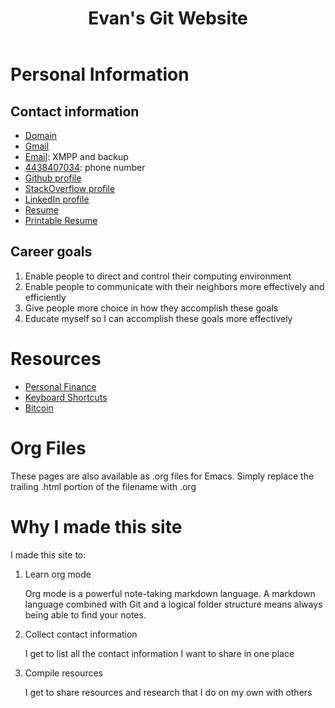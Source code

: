 #+TITLE: Evan's Git Website
* Personal Information
** Contact information
   - [[http://mccarter.tk][Domain]]
   - [[mailto:evan.mccarter@gmail.com][Gmail]]
   - [[mailto:mccarter@airmail.cc][Email]]: XMPP and backup
   - [[tel:4438407034][4438407034]]: phone number
   - [[https://github.com/evanmccarter][Github profile]]
   - [[https://stackoverflow.com/users/3078605/evan][StackOverflow profile]]
   - [[https://linkedin.com/in/evanmcc][LinkedIn profile]]
   - [[./resume.org][Resume]]
   - [[https://docs.google.com/document/d/1Kv4-9uHxDF6_6GYh4FocmxCmam6FF1MX5ToY116-quQ/edit?usp%3Dsharing][Printable Resume]]
** Career goals
   1. Enable people to direct and control their computing environment
   2. Enable people to communicate with their neighbors more effectively and efficiently
   3. Give people more choice in how they accomplish these goals
   4. Educate myself so I can accomplish these goals more effectively
* Resources
  - [[./finance.org][Personal Finance]]
  - [[./keyboard.org][Keyboard Shortcuts]]
  - [[./bitcoin.org][Bitcoin]]
* Org Files
  These pages are also available as .org files for Emacs. Simply replace the trailing .html portion of the filename with .org
* Why I made this site
I made this site to:
  1. Learn org mode
     
     Org mode is a powerful note-taking markdown language. 
     A markdown language combined with Git and a logical folder structure means always being able to find your notes. 
  2. Collect contact information
     
     I get to list all the contact information I want to share in one place
  3. Compile resources
     
     I get to share resources and research that I do on my own with others

